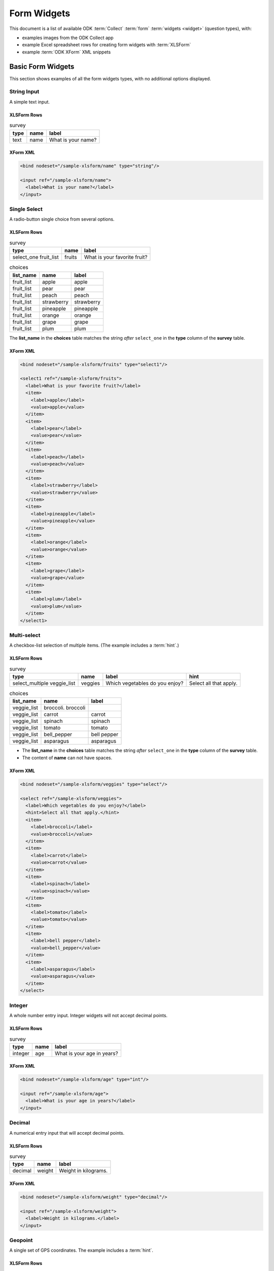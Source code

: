 ***************
Form Widgets
***************

This document is a list of available ODK :term:`Collect` :term:`form` :term:`widgets <widget>` (question types), with:

- examples images from the ODK Collect app
- example Excel spreadsheet rows for creating form widgets with :term:`XLSForm`
- example :term:`ODK XForm` XML snippets

.. _basic-form-widgets:

Basic Form Widgets
=====================

This section shows examples of all the form widgets types, with no additional options displayed.


.. _string-input:

String Input
--------------

A simple text input.

.. image:: /img/form-widgets/string-input.png
  :alt: String input form widget, displayed in ODK Collect on an Android phone. The label is "What is your name?"
  :class: device-screen-vertical

XLSForm Rows
~~~~~~~~~~~~~~~

.. csv-table:: survey
  :header: type, name, label

  text, name, What is your name?


XForm XML
~~~~~~~~~~~~

.. code-block:: xml

  <bind nodeset="/sample-xlsform/name" type="string"/>

  <input ref="/sample-xlsform/name">
    <label>What is your name?</label>
  </input>

.. _single-select:

Single Select
----------------

A radio-button single choice from several options.

.. image:: /img/form-widgets/single-select.png
  :alt: Single-select (radio button) form widget, displayed in ODK Collect on an Android phone. The question label is "What is your favorite fruit?" After the question is a list of fruits.
  :class: device-screen-vertical

XLSForm Rows
~~~~~~~~~~~~~

.. csv-table:: survey
  :header: type, name, label

  select_one fruit_list, fruits, What is your favorite fruit?

.. csv-table:: choices
  :header: list_name, name, label

  fruit_list, apple, apple
  fruit_list, pear, pear
  fruit_list, peach, peach
  fruit_list, strawberry, strawberry
  fruit_list, pineapple, pineapple
  fruit_list, orange, orange
  fruit_list, grape, grape
  fruit_list, plum, plum

The **list_name** in the **choices** table matches the string *after* ``select_one`` in the **type** column of the **survey** table.

XForm XML
~~~~~~~~~~~~

.. code-block:: xml

  <bind nodeset="/sample-xlsform/fruits" type="select1"/>

  <select1 ref="/sample-xlsform/fruits">
    <label>What is your favorite fruit?</label>
    <item>
      <label>apple</label>
      <value>apple</value>
    </item>
    <item>
      <label>pear</label>
      <value>pear</value>
    </item>
    <item>
      <label>peach</label>
      <value>peach</value>
    </item>
    <item>
      <label>strawberry</label>
      <value>strawberry</value>
    </item>
    <item>
      <label>pineapple</label>
      <value>pineapple</value>
    </item>
    <item>
      <label>orange</label>
      <value>orange</value>
    </item>
    <item>
      <label>grape</label>
      <value>grape</value>
    </item>
    <item>
      <label>plum</label>
      <value>plum</value>
    </item>
  </select1>

.. _multi-select:

Multi-select
-------------

A checkbox-list selection of multiple items. (The example includes a :term:`hint`.)

.. image:: /img/form-widgets/multi-select.png
  :alt: Multi-select (checkbox-list) form widget, displayed in ODK Collect on an Android phone. The question label is "What vegetables do you enjoy?" and the hint text "Select all the apply." After the question is a list of vegetables.
  :class: device-screen-vertical

XLSForm Rows
~~~~~~~~~~~~~~

.. csv-table:: survey
  :header: type, name, label, hint

  select_multiple veggie_list, veggies, Which vegetables do you enjoy?, Select all that apply.

.. csv-table:: choices
  :header: list_name, name, label

  veggie_list, broccoli. broccoli
  veggie_list, carrot, carrot
  veggie_list, spinach, spinach
  veggie_list, tomato, tomato
  veggie_list, bell_pepper, bell pepper
  veggie_list, asparagus, asparagus


- The **list_name** in the **choices** table matches the string *after* ``select_one`` in the **type** column of the **survey** table.
- The content of **name** can not have spaces.

XForm XML
~~~~~~~~~~~

.. code-block:: xml

  <bind nodeset="/sample-xlsform/veggies" type="select"/>

  <select ref="/sample-xlsform/veggies">
    <label>Which vegetables do you enjoy?</label>
    <hint>Select all that apply.</hint>
    <item>
      <label>broccoli</label>
      <value>broccoli</value>
    </item>
    <item>
      <label>carrot</label>
      <value>carrot</value>
    </item>
    <item>
      <label>spinach</label>
      <value>spinach</value>
    </item>
    <item>
      <label>tomato</label>
      <value>tomato</value>
    </item>
    <item>
      <label>bell pepper</label>
      <value>bell_pepper</value>
    </item>
    <item>
      <label>asparagus</label>
      <value>asparagus</value>
    </item>
  </select>

.. _integer:

Integer
---------

A whole number entry input. Integer widgets will not accept decimal points.

.. image:: /img/form-widgets/integer.png
  :alt: An integer form widget displayed in ODK Collect on an Android phone. The question is "What is your age in years?" A numerical keyboard is displayed.

XLSForm Rows
~~~~~~~~~~~~~~~~

.. csv-table:: survey
  :header: type, name, label

  integer, age, What is your age in years?

XForm XML
~~~~~~~~~~~~

.. code-block:: xml

  <bind nodeset="/sample-xlsform/age" type="int"/>

  <input ref="/sample-xlsform/age">
    <label>What is your age in years?</label>
  </input>

.. _decimal:

Decimal
----------

A numerical entry input that will accept decimal points.

.. image:: /img/form-widgets/decimal.png
  :alt: An integer form widget displayed in ODK Collect on an Android phone. The question is "Weight in kilograms." A numerical keyboard is displayed.

XLSForm Rows
~~~~~~~~~~~~~~~~

.. csv-table:: survey
  :header: type, name, label

  decimal, weight, Weight in kilograms.

XForm XML
~~~~~~~~~~~~

.. code-block:: xml

  <bind nodeset="/sample-xlsform/weight" type="decimal"/>

  <input ref="/sample-xlsform/weight">
    <label>Weight in kilograms.</label>
  </input>

.. _geopoint:

Geopoint
------------

A single set of GPS coordinates. The example includes a :term:`hint`.

.. image:: /img/form-widgets/geopoint-start.png
  :alt: A geopoint form widget displayed in ODK Collect on an Android phone. The question headline is "Current location." Below that is the hint text "You might have to turn on your GPS," followed by a button with the label "Start GeoPoint."


.. image:: /img/form-widgets/geopoint-working.png
  :alt: A modal popup over an obscured screen. The headline of the modal is "Loading Location." The text is "Please wait. This could take a few minutes." There are two options: "Cancel" and "Save Geopoint."


.. image:: /img/form-widgets/geopoint-completed.png
  :alt: A completed geopoint form widget. It looks the same as before, but now has four fields below the button: Latitude, Longitude, Altitude, and Accuracy.


XLSForm Rows
~~~~~~~~~~~~~~~~

.. csv-table:: survey
 :header: type, name, label, hint

 geopoint, current_location, Current location., You might have to turn on your GPS.

XForm XML
~~~~~~~~~~~~~~

.. code-block:: xml

  <bind nodeset="/sample-xlsform/current_location" type="geopoint"/>

  <input ref="/sample-xlsform/current_location">
    <label>Current location.</label>
    <hint>You might have to turn on your GPS.</hint>
  </input>

.. _geotrace:
  
GeoTrace
-----------

A line or polygon of GPS coordinates tracking actual device movement. The user can specify one of two location-recording modes:

- Manual Mode — The user taps the device to place a marker as desired while moving.
- Automatic Mode — The app creates a marker on a regular time interval (default: 20 seconds) as the user moves.


.. image:: /img/form-widgets/geotrace-start.png
  :alt: A geotrace form widget displayed in the ODK Collect app on an Android phone. The question text is "Where have you been?" and below that is a button with the label "Start GeoTrace."

.. image:: /img/form-widgets/geotrace1.png
  :alt: A modal popup over a map. The modal headline is "Zoom to..." Below that are two options: "Zoom to current location" (selected) and "Zoom to saved feature". In the bottom-right of the modal is a Cancel button.

.. image:: /img/form-widgets/geotrace2.png
  :alt: A map displayed in the ODK Collect App on an Android phone. Above the map is the instruction: Wait for lock, then tap add marker button start. On the right side are five icon buttons stacked vertically: Add marker, Zoom, Layers, Trash, Save.

.. image:: /img/form-widgets/geotrace3.png
  :alt: The same map as displayed in the previous image. Over the map is a modal popup. The modal headline is "Select GeoTrace Mode," followed by two radio-button (single select) options: Manual Mode (selected) and Automatic Mode. In the bottom-right are buttons for Cancel and Start.

.. image:: /img/form-widgets/geotrace4.png
  :alt: The same modal popup as in the previous image, but the Automatic Mode radio button is not selected. Below it are two drop-down select boxes. Their values are "20" and "seconds."

.. image:: /img/form-widgets/geotrace5.png
  :alt: The same map as displayed previously, but now a series of red markers form a line across the map.

.. image:: /img/form-widgets/geotrace6.png
  :alt: The same map as previously, with a new modal popup. The headline of the modal is "Save GeoTrace as" followed by two options: Save as Polygon and Save as Polyline. In the bottom-right is a Cancel button.

.. image:: /img/form-widgets/geotrace7.png
  :alt: The Geotrace form widget, as shown previously. The question text is "Where have you been?" and the button label is "View or Change GeoTrace." Below that is a list of lat/long GPS coordinates.


XLSForm Rows
~~~~~~~~~~~~~~~

.. csv-table:: survey
  :header: type, name, label

  geotrace, trace_example, Where have you been?

XForm XML
~~~~~~~~~~~

.. code-block:: xml

  <bind nodeset="/sample-xlsform/trace_example" type="geotrace"/>

  <input ref="/sample-xlsform/trace_example">
    <label>Where have you been?</label>
  </input>

.. _geoshape:

GeoShape
------------

A user-entered series of GPS coordinates, forming a polygon.

.. image:: /img/form-widgets/geoshape-start.png
  :alt: The GeoShape form widget, as displayed in the ODK Collect app on an Android phone. The question text is "Select an Area." Below that is a button labeled "Start GeoShape."

.. image:: /img/form-widgets/geoshape1.png
  :alt: A modal popup over a map. The modal headline is "Zoom to..." Below that are two options: "Zoom to current location" (selected) and "Zoom to saved feature". In the bottom-right of the modal is a Cancel button.

.. image:: /img/form-widgets/geoshape2.png
  :alt: A map displayed in the ODK Collect App on an Android phone. Above the map is the instruction: "Long press to place marks." On the right side are five icon buttons stacked vertically: Add marker, Zoom, Layers, Trash, Save.

.. image:: /img/form-widgets/geoshape3.png
  :alt: The same map as displayed previously, but now a series of red markers form a polygon across the map.

.. image:: /img/form-widgets/geoshape4.png
  :alt: The GeoShape form widget shown previously. The question text is "Select an Area." The button label is now "View or Change GeoShape." Below the button is a list of lat/long GPS coordinates.

XLSForm Rows
~~~~~~~~~~~~~~~~

.. csv-table:: survey
  :header: type, name, label

  geoshape, shape_example, Select an area.

XForm XML
~~~~~~~~~~~~~~

.. code-block:: xml

  <bind nodeset="/sample-xlsform/shape_example" type="geoshape"/>

  <input ref="/sample-xlsform/shape_example">
    <label>Select an area.</label>
  </input>

.. _date:

Date
---------

A date selector.

.. image:: /img/form-widgets/date-start.png
  :alt: The date selection form widget, as displayed in the ODK Collect app on an Android phone. The question text is "What is your birthday?" The button label is "Select date." Below that is the message "No date selected."

.. image:: /img/form-widgets/date1.png
  :alt: The same form widget screen as previously, overlaid with a modal popup calendar. The headline is a date: 2017 Tue, Aug 8. The main body shows a monthly calendar with selectable days and arrows for scrolling month-to-month. In the bottom-right are Cancel and OK buttons.

.. image:: /img/form-widgets/date-start.png
  :alt: The date selection form widget as shown previously. Below the "Select date" button is the date Aug 01, 2017.

XLSForm Rows
~~~~~~~~~~~~~~~

.. csv-table:: survey
  :header: type, name, label

  date, birthday, What is your birthday?

XForm XML
~~~~~~~~~~~~

.. code-block:: xml

  <bind nodeset="/sample-xlsform/birthday" type="date"/>

  <input ref="/sample-xlsform/birthday">
    <label>What is your birthday?</label>
  </input>

.. _time:

Time
-------

A time selector. Captures only a specific time-of-day, not a date and time. For date and time, see :ref:`datetime`.

.. image:: /img/form-widgets/time-start.png
  :alt: The Time form widget as displayed in the ODK Collect App on an Android phone. The question text is "What time do you usually wakeup?" The button label is "Select time." Below the button is the message "No time selected."

.. image:: /img/form-widgets/time1.png
  :alt: The Time widget as displayed previously, with a modal popup. The modal headline is "Select time." The body of the modal contains scrollers for Hour, Minute, and AM/PM. At the bottom of the modal are Cancel and OK buttons.

.. image:: /img/form-widgets/time2.png
  :alt: The Time form widget as displayed previously. Below the "Select time" button is "06:30".

XLSForm Rows
~~~~~~~~~~~~~~~

.. csv-table:: survey
  :header: type, name, label

  time, wakeup, What time do you usually wakeup?

XForm XML
~~~~~~~~~~~~~

.. code-block:: xml

  <bind nodeset="/sample-xlsform/wakeup" type="time"/>

  <input ref="/sample-xlsform/wakeup">
    <label>What time do you usually wakeup?</label>
  </input>

.. _datetime:

Datetime
-----------

A datetime selector. For date only, see :ref:`date`. For time only, see :ref:`time`.

.. image:: /img/form-widgets/datetime-start.png
  :alt: The Datetime form widget as displayed in the ODK Collect App on an Android phone. The question text is "When was the last time you ate?" Below the question are two buttons. The first button is labeled "Select date" and below it is the message "No date selected." The second button is labeled "Select time" and below it is the message "No time select."

.. image:: /img/form-widgets/datetime1.png
  :alt: The same form widget screen as previously, overlaid with a modal popup calendar. The headline is a date: 2017 Tue, Aug 8. The main body shows a monthly calendar with selectable days and arrows for scrolling month-to-month. In the bottom-right are Cancel and OK buttons.

.. image:: /img/form-widgets/datetime2.png
  :alt: The Datetime form widget as displayed previously. The question text is "When was the last time you ate?" Below the question are two buttons. The first button is labeled "Select date" and below it is the date "Aug 08, 2017" The second button is labeled "Select time" and below it is the message "No time select."

.. image:: /img/form-widgets/datetime3.png
  :alt: The Datetime widget as displayed previously, with a modal popup. The modal headline is "Select time." The body of the modal contains scrollers for Hour, Minute, and AM/PM. At the bottom of the modal are Cancel and OK buttons.

.. image:: /img/form-widgets/datetime2.png
  :alt: The Datetime form widget as displayed previously. The question text is "When was the last time you ate?" Below the question are two buttons. The first button is labeled "Select date" and below it is the date "Aug 08, 2017" The second button is labeled "Select time" and below it is the time "06:45"

XLSForm Rows
~~~~~~~~~~~~~

.. csv-table:: survey
  :header: type, name, label

  dateTime, previous_meal, When was the last time you ate?

XForm XML
~~~~~~~~~~~~~

.. code-block:: xml

  <bind nodeset="/sample-xlsform/previous_meal" type="dateTime"/>

  <input ref="/sample-xlsform/previous_meal">
    <label>When was the last time you ate?</label>
  </input>

.. _image:

Image
----------

An image collector. The user can choose to select an image stored on the device or take a new picture. The example includes :term:`hint` text.

.. image:: /img/form-widgets/image-start.png
  :alt: The Image widget as displayed in the ODK Collect App on an Android phone. The question text is "Please take a self portrait." Below the question is the hint text, "A 'selfie.'" There are two buttons: Take Picture and Choose Image.

.. image:: /img/form-widgets/image1.png
  :alt: The camera app on an Android phone, with a person's face in the camera image. Below the camera image is a large, blue Checkbox button.

.. image:: /img/form-widgets/image2.png
  :alt: The Image widget as displayed previously. Below the buttons is the photo of a face from the previous camera app image.

XLSForm
~~~~~~~~~~~

.. csv-table:: survey
  :header: type, name, label, hint

  image, selfie, Please take a self portrait., A "selfie."

XForm XML
~~~~~~~~~~~

.. code-block:: xml

  <bind nodeset="/sample-xlsform/selfie" type="binary"/>

  <upload mediatype="image/*" ref="/sample-xlsform/selfie">
    <label>Please take a self portrait.</label>
    <hint>A &quot;selfie.&quot;</hint>
  </upload>

.. _audio:

Audio
--------

An audio recording collector.

.. image:: /img/form-widgets/audio-start.png
  :alt: The Audio form widget as displayed in the ODK Collect App on an Android phone. The question text is "Please record your name." There are three buttons: Record Sound, Choose Sound and Play Sound. The "Play Sound" button is disabled.

.. need to complete the audio widget sequence of images

XLSForm Rows
~~~~~~~~~~~~~~~

.. csv-table:: survey
  :header: type, name, label

  audio, name_pronounce, Please record your name.

XForm XML
~~~~~~~~~~~

.. code-block:: xml

  <bind nodeset="/sample-xlsform/name_pronounce" type="binary"/>

  <upload mediatype="audio/*" ref="/sample-xlsform/name_pronounce">
    <label>Please record your name.</label>
  </upload>

.. _video:

Video
--------

A video collector. The example includes :term:`hint` text.

.. image:: /img/form-widgets/video-start.png
  :alt: The Video form widget as displayed in the ODK Collect App on an Android phone. The question text is "Please record a video of yourself blinking." The hint text is "Three times is probably sufficient." Below that are three buttons: Record Video, Choose Video, and Play Video. The Play Video button is disabled.


.. image:: /img/form-widgets/video1.png
  :alt: The Android camera app, in video mode. A person's face is in the camera viewer. Below the camera viewer is a large, blue checkmark button.

.. image:: /img/form-widgets/video2.png
  :alt: The Video form widget as displayed previously. The question text is "Please record a video of yourself blinking." The hint text is "Three times is probably sufficient." Below that are three buttons: Record Video, Choose Video, and Play Video. All three buttons are enabled.

XSLForm Rows
~~~~~~~~~~~~~~

.. csv-table:: survey
  :header: type, name, label, hint

  video, blinking, Please record a video of yourself blinking., Three times is probably sufficient.

XForm XML
~~~~~~~~~~~

.. code-block:: xml

  <bind nodeset="/sample-xlsform/blinking" type="binary"/>

  <upload mediatype="video/*" ref="/sample-xlsform/blinking">
    <label>Please record a video of yourself blinking.</label>
    <hint>Three times is probably sufficient.</hint>
  </upload>

.. _note:

Note
---------

A note to the user, accepting no input. This example includes :term:`hint` text.

.. figure:: /img/form-widgets/note.png
  :alt: The Note form widget as displayed in the ODK Collect App on an Android phone. The headline text is, "This is an example note." The hint text is, "The text displays, but there is no input."

XSLForm Rows
~~~~~~~~~~~~~~

.. csv-table::
  :header: type, name, label, hint

  note, note_1, This is an example note., "The text displays, but there is no input."

XForm XML
~~~~~~~~~~~~

.. code-block:: xml

  <bind nodeset="/sample-xlsform/note_1" readonly="true()" type="string"/>

  <input ref="/sample-xlsform/note_1">
    <label>This is an example note.</label>
    <hint>The text displays, but there is no input.</hint>
  </input>

.. _barcode:

Barcode
----------

Captures the text from a barcode using the device camera. Supported barcode formats are described [here](https://github.com/zxing/zxing/#supported-formats). Non-printing control codes are removed.

The flash can be used as a light source when scanning barcodes in a poorly-lit environment.

.. note::
  Barcode scanning is built into ODK Collect versions 1.7.0 and greater. Versions of ODK Collect prior to 1.7.0 require the [ZXing app](https://play.google.com/store/apps/details?id=com.google.zxing.client.android) to be installed.

.. image:: /img/form-widgets/barcode-start.png
  :alt: The Barcode form widget as displayed in the ODK Collect app on an Android phone. The headline text reads, "Scan any barcode." Below that is an image labeled "Get Barcode."

.. image:: /img/form-widgets/barcode1.png
  :alt: A barcode scanner on an Android device. A barcode is in the viewfinder, with a thin blue line across the barcode.

.. image:: /img/form-widgets/barcode2.png
  :alt: The Barcode form widget as displayed previously. The button label is now "Replace Barcode." Below the button is a string of numbers representing the decoded content of the scanned barcode.

XSLForm Rows
~~~~~~~~~~~~~~~~~~

.. csv-table:: survey
  :header: type, name, label

  barcode, barcode_example, Scan any barcode.

XForm XML
~~~~~~~~~~~

.. code-block:: xml

  <bind nodeset="/sample-xlsform/barcode_example" type="barcode"/>
  <input ref="/sample-xlsform/barcode_example">
    <label>Scan any barcode.</label>
  </input>

.. _acknowledge:

Acknowledge
-------------

An acknowledgement prompt with single checkbox. In :term:`Aggregate`, a completed acknowledgement is stored as the string response ``OK``.

.. image:: /img/form-widgets/acknowledge.png
  :alt: The Acknowledge form widget as displayed in the ODK Collect app on an Android phone. The headline text is, "I acknowledge this acknowledgment." Below that is a single checkbox with the label, "OK. Please continue."

XLSForm Rows
~~~~~~~~~~~~~~~

.. csv-table:: survey
  :header: type, name, label

  acknowledge, ack_sample, I acknowledge this acknowledgement.

XForm XML
~~~~~~~~~~~~~

.. code:: xml

  <bind nodeset="/sample-xlsform/ack_sample" type="string"/>

  <trigger ref="/sample-xlsform/ack_sample">
    <label>I acknowledge this acknowledgement.</label>
  </trigger>

.. _appearance:

Widget Formatting with Appearance
==================================

In your :term:`xlsform` sheet, you can optionally specify an :th:`appearance` column. This will affect widget display and functionality in :term:`Collect`.

.. _text-widgets:

Text Widgets
-------------

.. _text-default:

Default Appearance
~~~~~~~~~~~~~~~~~~~~~

.. image:: /img/form-widgets/text-no-appearance.png 
  :alt: The default String widget, as displayed in the ODK Collect app on an Android phone. The question text is "String Widget." Below that is a simple text input. Above the question text is the form group name, "Text widgets."


XLSForm Rows
""""""""""""""

.. csv-table:: survey
  :header: type, name, label

  text,string_widget,String widget

XForm XML
""""""""""""

.. code:: xml

  <bind nodeset="/all-widgets/text_widgets/string_widget" type="string"/>
  
  <input ref="/all-widgets/text_widgets/string_widget">
     <label>String widget</label>
  </input>
  
  
  
.. _string-number:

String Number
~~~~~~~~~~~~~~~

A numerical input that treats the input as a string, rather than a number.

.. image:: /img/form-widgets/string-number.png 
  :alt: The text widget, with numerical entry, as displayed in the ODK Collect app on an Android phone. The question text is "String number widget." The hint text is, "text type with numbers appearance." Below that is a simple input. Above the question text is the form group name "Text Widget." The Android onscreen keyboard displays a number pad.

XLSForm Rows
"""""""""""""

.. csv-table:: survey
  :header: type, name, label, appearance, hint

  text,string_number_widget,String number widget,numbers,text type with numbers appearance  

XForm XML
"""""""""

.. code:: xml
  
  <bind nodeset="/all-widgets/text_widgets/string_number_widget" type="string"/>
  
  <input appearance="numbers" ref="/all-widgets/text_widgets/string_number_widget">
    <label>String number widget</label>
    <hint>text type with numbers appearance</hint>
  </input>

  
.. _url-widget:

URL Widget
~~~~~~~~~~~~

Provides a link which the user can open from the survey. Takes no input.

The URL to open is specified with :th:`default`.

.. image:: /img/form-widgets/url-widget.png 
  :alt: The URL form widget, as displayed in the ODK Collect app on an Android phone. The question text is "URL Widget." The hint text is "text type with url appearance and default value of http://opendatakit.org/" Below that is a button labeled, "Open URL." Below the button is the URL, "http://opendatakit.org/" Above the question text is the form group name "Text widgets."

XLSForm Rows
"""""""""""""""

.. csv-table:: survey
  :header: type, name, label, appearance, hint, default

  text,url_widget,URL widget,url,text type with url appearance and default value of http://opendatakit.org/,http://opendatakit.org/

  
XForm XML
""""""""""

.. code:: xml

  <instance>
    <all_widgets>
      <text_widgets>
        <!-- URL is defined here. -->
        <url_widget>http://opendatakit.org/</url_widget>
      </text_widgets>
    </all_widgets>
  </instance>

  <bind nodeset="/all-widgets/text_widgets/url_widget" type="string"/>

  <input appearance="url" ref="/all-widgets/text_widgets/url_widget">
    <label>URL widget</label>
    <hint>text type with url appearance and default value of http://opendatakit.org/</hint>
  </input>

  
.. _external-app-widget:

External App String Widget
~~~~~~~~~~~~~~~~~~~~~~~~~~~~~

Launches an external app and receives a string input back from the external app. If the specified external app is not available, a manual input is prompted.

The external app widget is displayed when the :th:`appearance` attribute begins with :tc:`ex:`. The rest of the :th:`appearance` string specifies the application to launch.

.. image:: /img/form-widgets/external-app-widget-start.png 
  :alt: The External App form widget, as displayed in the ODK Collect App on an Android phone. The question text is "Ex string widget." The hinst text is, "text type with ex:change.uw.android.BREATHCOUNT appearance (can use other external apps)." Below that is a button labelled "Launch." Above the question text is the form group name "Text widgets."

.. image:: /img/form-widgets/external-app-widget-fallback.png 
  :alt: The External App widget as displayed earlier. The Launch button has now been disabled. Below it is a simple input. A help message displays the text, "The requested application is missing. Please manually enter the reading."

XLSForm Rows
"""""""""""""

.. csv-table:: survey
  :header: type, name, label, appearance, hint

  text,ex_string_widget,Ex string widget,ex:change.uw.android.BREATHCOUNT,text type with ex:change.uw.android.BREATHCOUNT appearance (can use other external apps)

XForm XML
"""""""""""

.. code:: xml

  <bind nodeset="/all-widgets/text_widgets/ex_string_widget" type="string"/>
  
  <input appearance="ex:change.uw.android.BREATHCOUNT" ref="/all-widgets/text_widgets/ex_string_widget">
    <label>Ex string widget</label>
      <hint>text type with ex:change.uw.android.BREATHCOUNT appearance (can use other external apps)</hint>
  </input>
  
  
.. _external-printer-widget:

External Printer Widget
~~~~~~~~~~~~~~~~~~~~~~~~~

Connects to an external printer. See `printing widget <https://opendatakit.org/help/form-design/examples/#printing_widgets>`_ for complete details.

.. pull printing widget detail into its own doc in this repo

.. image:: /img/form-widgets/printer-widget.png 
  :alt: The external printer widget, as displayed in the ODK Collect app on an Android phone. The question text is "Ex printer widget." The hint text is "text type with printer:org.opendatakit.sensors.ZebraPrinter." Below that is a button labeled, "Initiate Printing." Above the question text is the form group name "Text widgets."

XLSForm Rows
"""""""""""""

.. csv-table:: survey
  :header: type, name, label, appearance, hint

   text,ex_printer_widget,Ex printer widget,printer:org.opendatakit.sensors.ZebraPrinter,text type with printer:org.opendatakit.sensors.ZebraPrinter

XForm XML
""""""""""

.. code:: xml

  <bind nodeset="/all-widgets/text_widgets/ex_printer_widget" type="string"/>

  <input appearance="printer:org.opendatakit.sensors.ZebraPrinter" ref="/all-widgets/text_widgets/ex_printer_widget">
    <label>Ex printer widget</label>
    <hint>text type with printer:org.opendatakit.sensors.ZebraPrinter</hint>
  </input>

.. _number-widget:

Number Widgets
---------------

.. _default-integer-widget:

Default Integer Widget
~~~~~~~~~~~~~~~~~~~~~~~

.. image:: /img/form-widgets/default-integer-widget.png 
  :alt: The default Integer form widget, as displayed in the ODK Collect app on an Android phone. The question text is, "Integer Widget." The hint text is "integer type with no appearance." Below that is a simple input. The numerical keypad is active. Above the question text is the form group name "Numerical widgets."
  
XLSForm Rows
""""""""""""""

.. csv-table:: survey
  :header: type, name, label, hint
  
  integer,integer_widget,Integer widget,integer type with no appearance
  
XForm XML
"""""""""""
.. code:: xml

  <bind nodeset="/all-widgets/number_widgets/integer_widget" type="int"/>

  <input ref="/all-widgets/number_widgets/integer_widget">
    <label>Integer widget</label>
    <hint>integer type with no appearance</hint>
  </input>
  
.. _external-integer-widget:

External Integer Widget
~~~~~~~~~~~~~~~~~~~~~~~~~

Launches an external app and receives an integer input back from the external app. If the specified external app is not available, a manual input is prompted.

.. image:: /img/form-widgets/external-integer-widget-start.png 
  :alt: The External Integer form widget, as displayed in the ODK Collect app on an Android phone. The question text is, "Ex integer widget." The hint text is, "integer type with ex:change.uw.android.BREATHCOUNT appearance (can use other external apps)." Below that is a button labeled "Launch." Above the question text is the form name "Numerical widgets."
  
.. image:: /img/form-widgets/external-widget-fallback.png 
  :alt: The External Integer widget as displayed previously. The Launch button is now disabled and below it is a simple input. A help text reads, "The requested application is missing. Please manually enter the reading."
  
XLSForm Rows
"""""""""""""

.. csv-table:: survey
  :header: type, name, label, appearance, hint
  
  integer,ex_integer_widget,Ex integer widget,ex:change.uw.android.BREATHCOUNT,integer type with ex:change.uw.android.BREATHCOUNT appearance (can use other external apps)
  
XForm XML
""""""""""

.. code:: xml
  
  <bind nodeset="/all-widgets/number_widgets/ex_integer_widget" type="int"/>
  
  <input appearance="ex:change.uw.android.BREATHCOUNT" ref="/all-widgets/number_widgets/ex_integer_widget">
    <label>Ex integer widget</label>
    <hint>integer type with ex:change.uw.android.BREATHCOUNT appearance (can use other external apps)</hint>
  </input>

  
.. _default-decimal-widget:

Default Decimal Widget
~~~~~~~~~~~~~~~~~~~~~~~~~

.. image:: /img/form-widgets/default-decimal-widget.png 
  :alt: The default Decimal form widget, as displayed in the ODK Collect app on an Android phone. The question text is, "Decimal widget." The hint text is "decimal type with no appearance." Below that is a simple input. The number pad is active. Above the question text is the form group name "Numerical widgets."
  
XLSForm Rows
"""""""""""""

.. csv-table:: survey
  :header: type, name, label, hint
  
  decimal,decimal_widget,Decimal widget,decimal type with no appearance
  
XForm XML
""""""""""

.. code:: xml

  <bind nodeset="/all-widgets/number_widgets/decimal_widget" type="decimal"/>
  
  <input ref="/all-widgets/number_widgets/decimal_widget">
    <label>Decimal widget</label>
    <hint>decimal type with no appearance</hint>
  </input>
  
.. _external-decimal-widget:

External Decimal Widget
~~~~~~~~~~~~~~~~~~~~~~~~~

Launches an external app and receives a decimal number input back from the external app. If the specified external app is not available, a manual input is prompted.

.. image:: /img/form-widgets/external-decimal-start.png 
  :alt: The External Decimal form widget, as displayed in the ODK Collect app on an Android phone. The question text is, "Ex decimal widget." The hint text is, "decimal type with ex:change.uw.android.BREATHCOUNT appearance (can use other external apps)." Below that is a button labeled "Launch." Above the question text is the form group name "Numerical widgets."
  
.. image:: /img/form-widgets/external-decimal-fallback.png 
  :alt: The External Decimal widget displayed previously. The Launch button is now disabled and below it is a simple input. A help text reads, "The requested application is missing. Please manually enter the reading."
  
XLSForm Rows
"""""""""""""

.. csv-table:: survey
  :header: type, name, label, appearance, hint
  
  decimal,ex_decimal_widget,Ex decimal widget,ex:change.uw.android.BREATHCOUNT,decimal type with ex:change.uw.android.BREATHCOUNT appearance (can use other external apps)
  
XForm XML
""""""""""

.. code:: xml

  <bind nodeset="/all-widgets/number_widgets/ex_decimal_widget" type="decimal"/>

  <input appearance="ex:change.uw.android.BREATHCOUNT" ref="/all-widgets/number_widgets/ex_decimal_widget">
    <label>Ex decimal widget</label>
    <hint>decimal type with ex:change.uw.android.BREATHCOUNT appearance (can use other external apps)</hint>
  </input>

.. _bearing-widget:

Bearing Widget
~~~~~~~~~~~~~~~~

Captures a compass reading.

.. image:: /img/form-widgets/bearing-widget-start.png 
  :alt: The Bearing form widget, as displayed in the ODK Collect app on an Android phone. The question text is, "Bearing widget." The hint text is, "decimal type with bearing appearance. Below that is a button labeled "Record Bearing." Above the question text is the form group name "Numericl widgets."

.. image:: /img/form-widgets/bearing-in-progress.png 
  :alt: The Bearing widget, overlaid with a model popup. The modal headline is "Loading Bearing." In the body of the modal are two fields: "Direction: W" and "Bearing: 273.001". At the bottom of the modal are Cancel and Record Bearing buttons.
  
.. image:: /img/form-widgets/bearing-finished.png 
  :alt: The Bearing widget, as displayed previously. The button's label is not "Replace bearing." Below the button is the decimal number 271.538 (the recorded bearing). 
 
XLSForm Rows
"""""""""""""

.. csv-table:: survey
  :header: type, name, label, appearance, hint
  
  decimal,bearing_widget,Bearing widget,bearing,decimal type with bearing appearance
  
XForm XML
"""""""""""

.. code:: xml

  <bind nodeset="/all-widgets/number_widgets/bearing_widget" type="decimal"/>
  
  <input appearance="bearing" ref="/all-widgets/number_widgets/bearing_widget">
    <label>Bearing widget</label>
    <hint>decimal type with bearing appearance</hint>
  </input>

  
.. _image-widgets:

Image Widgets
---------------

.. _default-image-widget:

Default Image Widget
~~~~~~~~~~~~~~~~~~~~~~

.. image:: /img/form-widgets/default-image-widget.png 
  :alt: The default Image form widget, as displayed in the ODK Collect app on an Android phone. The question text is, "Image Widget." The hint text is, "image type with no appearance." Below that are two buttons: "Take Picture" and "Choose Image." Above the question text is the form group name "Image widgets."
  
XLSForm Rows
""""""""""""""
.. csv-table:: survey
  :header: type, name, label, hint
  
  image,image_widget,Image widget,image type with no appearance
  
XForm XML
""""""""""

.. code:: xml

  <bind nodeset="/all-widgets/image_widgets/image_widget" type="binary"/>

  <upload mediatype="image/*" ref="/all-widgets/image_widgets/image_widget">
    <label>Image widget</label>
    <hint>image type with no appearance</hint>
  </upload>

.. _selfie-widget:

Selfie Widget
~~~~~~~~~~~~~~~

Takes a picture using the front-facing ("selfie") camera. The "Choose picture" button is not displayed.

.. image:: /img/form-widgets/selfie-start.png 
  :alt: The Selfie form widget, as displayed in the ODK Collect app on an Android phone. The question text is, "Selfie widget." The hint text is, "image type with selfie appearance." There is a single button, labeled "Take Picture." Above the question text is the form group name "Image widgets."
  
.. image:: /img/form-widgets/selfie-in-progress.png 
  :alt: A camera view on an Android phone. A person is taking a self-portrait.
  
.. image:: /img/form-widgets/selfie-complete.png 
  :alt: The Selfie form widget as displayed previously. Below the button is the self-portrait from the previous image.
  
XLSForm Rows
""""""""""""""

.. csv-table:: survey
  :header: type, name, label, appearance, hint
  
  image,selfie_image_widget,Selfie widget,selfie,image type with selfie appearance
  
XForm XML
""""""""""

.. code:: xml

  <bind nodeset="/all-widgets/image_widgets/selfie_image_widget" type="binary"/>
  
  <upload appearance="selfie" mediatype="image/*" ref="/all-widgets/image_widgets/selfie_image_widget">
    <label>Selfie widget</label>
    <hint>image type with selfie appearance</hint>
  </upload>

.. _draw-widget:

Draw Widget
~~~~~~~~~~~~~

Provides the user a drawing pad and collects the drawn image.

.. image:: /img/form-widgets/draw-widget.png 
  :alt: The Draw form widget, as displayed in the ODK Collect app on an Android phone. The question text is, "Draw widget." The hint text is "image type with draw appearance." Below that is a button labeled "Sketch Image." Above the question text is the form group name "Image widgets."
  
.. image:: /img/form-widgets/draw-in-progress.png 
  :alt: A white "drawing pad" on an Android phone, horizontally oriented (landscape mode). A simple smiley face has been drawn. In the lower right corner of the drawing pad is a plus sign (+) in a circle.
  
.. image:: /img/form-widgets/draw-options.png 
  :alt: The drawing pad as displayed in the previous image. A menu has expanded from the lower right corner with the options: Reset, Save and Close, and Set Color.
  
.. image:: /img/form-widgets/draw-completed.png 
  :alt: The Draw widget as displayed previously. Below the "Sketch Image" button is the smiley face from the drawing pad image shown previously.

XLSForm Rows
"""""""""""""

.. csv-table:: survey

  :header: type, name, label, appearance, hint
  
  image,draw_image_widget,Draw widget ,draw,image type with draw appearance  
  
XForm XML
"""""""""""

.. code:: xml

   <bind nodeset="/all-widgets/image_widgets/draw_image_widget" type="binary"/>

   <upload appearance="draw" mediatype="image/*" ref="/all-widgets/image_widgets/draw_image_widget">
     <label>Draw widget</label>
     <hint>image type with draw appearance</hint>
   </upload>
   
.. _annotate-widget:

Annotate Widget
~~~~~~~~~~~~~~~~~~

Allows user to take or select an image and then draw on it.

.. image:: /img/form-widgets/annotate-start.png 
  :alt: The Annotate form widget, as displayed in the ODK Collect app on an Android phone. The question text is, "Annotate widget." The hint text is, "image type with annotate appearance." There are three buttons: "Take Picture," "Choose Image," and "Markup Image." The Markup Image button is disabled. Above the question text is the form group name "Image widgets."
  
.. image:: /img/form-widgets/annotate-1.png 
  :alt: The camera view on an Android phone. In the viewer is a picture of a small saucer. Below the viewer is a blue checkmark button.
  
.. image:: /img/form-widgets/annotate-2.png 
  :alt: The Annotate form widget displayed previously. The Markup Image button is now enabled. Below the buttons is the picture of a saucer shown previously.
  
.. image:: /img/form-widgets/annotate-3.png 
  :alt: The image of a saucer on a drawing pad, with a poorly-drawn cup of tea drawn over it. In the lower right corner is a plus sign (+) in a circle.
  
.. image:: /img/form-widgets/annotate-4.png 
  :alt: The same picture shown in the previous image. The menu in the bottom right corner has expanded to show the options: Reset, Save and Close, and Set Color.
  
.. image:: /img/form-widgets/annotate-5.png 
  :alt: The Annotate form widget shown previously. The drawn-on picture is below the buttons.
  
XLSForm Rows
"""""""""""""

.. csv-table:: survey
  :header: type, name, label, appearance, hint
  
  image,annotate_image_widget,Annotate widget,annotate,image type with annotate appearance

XForm XML
""""""""""

.. code:: xml

  <bind nodeset="/all-widgets/image_widgets/annotate_image_widget" type="binary"/>
  
  <upload appearance="annotate" mediatype="image/*" ref="/all-widgets/image_widgets/annotate_image_widget">
    <label>Annotate widget</label>
    <hint>image type with annotate appearance</hint>
  </upload>
  
.. _signature-widget:

Signature Widget
"""""""""""""""""

Collects a signature from the user.

.. image:: /img/form-widgets/signature-start.png 
  :alt: The Signature form widget, as displayed in the ODK Collect app on an Android phone. The question text is, "Signature widget." The hint text is "image type with signature appearance." Below that is a button labelled "Gather Signature." Above the question text is the form group name "Image widgets."
  
.. image:: /img/form-widgets/signature-in-progress.png 
  :alt: A drawing pad with a signature line, displayed in an Android phone. A signature is drawn across it. In the lower right corner is circular button marked with a plus sign (+).

.. image:: /img/form-widgets/signature-completed.png 
  :alt: The signature widget displayed previously. Below the button is the signature drawn in the previous image.
  
XLSForm Rows
"""""""""""""

.. csv-table:: table
  :header: type, name, label, appearance, hint
  
  image,signature_widget,Signature widget,signature,image type with signature appearance
  
  
XForm XML
""""""""""""

.. code:: xml

  <bind nodeset="/all-widgets/image_widgets/signature_widget" type="binary"/>
  
  <upload appearance="signature" mediatype="image/*" ref="/all-widgets/image_widgets/signature_widget">
    <label>Signature widget</label>
    <hint>image type with signature appearance</hint>
  </upload>   

.. _media-widgets:

Media Widgets
---------------
  
The media widgets do not accept any appearance attributes. They are documented in :ref:`basic-form-widgets` above:

- :ref:`barcode`
- :ref:`audio`
- :ref:`video`

.. _date-and-time-widgets:

Date and Time Widgets
----------------------

.. _default-date-widget:

Default Date Widget
~~~~~~~~~~~~~~~~~~~~~

.. image:: /img/form-widgets/default-date-widget.png 
  :alt: The default Date form widget, as displayed in the ODK Collect app on an Android phone. The question text is, "Date widget." The hint text is "date type with no appearance." Below that is a button labeled "Select date." Below that is the text, "No date selected." Above the question text is the form group name "Date and time widgets."
  
.. image:: /img/form-widgets/date-calendar-view.png 
  :alt: The date widget shown in the previous image, with a modal popup showing a monthly calendar. A date is selected. At the bottom of the modal are Cancel and OK buttons.
  
.. image:: /img/form-widgets/date-completed.png 
  :alt: The date widget shown previously. Below the button is a date: Aug 11, 2017.
  
XLSForm Rows
"""""""""""""

.. csv-table:: survey
  :header: type, name, label, hint
  
  date,date_widget,Date widget,date type with no appearance

XForm XML
"""""""""""

.. code:: xml

  <bind nodeset="/all-widgets/date_time_widgets/date_widget" type="date"/>
  
  <input ref="/all-widgets/date_time_widgets/date_widget">
    <label>Date widget</label>
    <hint>date type with no appearance</hint>
  </input>
  
.. _date-no-calendar:

Date, No Calendar
~~~~~~~~~~~~~~~~~~~

The :tc:`no-calendar` appearance displays a "spinner" type date selection. This is especially appropriate for selecting dates more than in the past.

.. image:: /img/form-widgets/date-no-calendar-start.png 
  :alt: The no-calendar Date form widget, as displayed in the ODK Collect app on an Android phone. The question text is, "Date Widget." The hint text is "date type with no-calendar appearance." Below that is a button labeled "Select date." Below the button is the text, "No date selected." Above the question text is the form group name "Date and time widgets."
  
.. image:: /img/form-widgets/date-no-calendar-in-progress.png 
  :alt: The date widget shown previously, with a pop modal. The headline of the modal is "Select date." There are individual "spinner" style selectors for month, day, and year. At the bottom of the modal are OK and Cancel buttons.
  
XSLForm Rows
""""""""""""""

.. csv-table:: survey
  :header: type, name, label, appearance, hint
  
  date,date_widget_nocalendar,Date Widget,no-calendar,date type with no-calendar appearance
  
XForm XML
""""""""""

.. code:: xml
  
  <bind nodeset="/all-widgets/date_time_widgets/date_widget_nocalendar" type="date"/>
  
  <input appearance="no-calendar" ref="/all-widgets/date_time_widgets/date_widget_nocalendar">
     <label>Date Widget</label>
     <hint>date type with no-calendar appearanec</hint>
  </input>
  
.. _date-type-month-year:

Month and Year Widget
~~~~~~~~~~~~~~~~~~~~~~

Collects only a month and year.

.. image:: /img/form-widgets/month-year-spinner.png 
  :alt: The date widget, with a modal popup labeled "Select date." There are individual "Spinner" type selectors for month and year, but not for date. At the bottom are Cancel and OK buttons.
  
XLSForm Rows
"""""""""""""

.. csv-table:: survey
  :header: type, name, label, appearance, hint
  
  date,date_widget_month_year,Date widget,month-year,date type with month-year appearance
  
XForm XML
""""""""""

.. code:: xml

  <bind nodeset="/all-widgets/date_time_widgets/date_widget_month_year" type="date"/>
  
  <input appearance="month-year" ref="/all-widgets/date_time_widgets/date_widget_month_year">
    <label>Date widget</label>
    <hint>date type with month-year appearance</hint>
  </input>
  
.. _year-widget:
  
Year Widget
~~~~~~~~~~~~

Collects only a year.

.. image:: /img/form-widgets/year-spinner.png 
  :alt: The Year form widget, with a model popup labeled "Select date." There is a single "spinner" type selector for year. At the bottom are Cancel ans OK buttons.
  
XLSForm Rows
"""""""""""""

.. csv-table:: survey
  :header: type, name, label, appearance, hint
  
  date,date_widget_year,Date widget,year,date type with year appearance
  
XForm XML
""""""""""

.. code:: xml

  <bind nodeset="/all-widgets/date_time_widgets/date_widget_year" type="date"/>

  <input appearance="year" ref="/all-widgets/date_time_widgets/date_widget_year">
    <label>Date widget</label>
    <hint>date type with year appearance</hint>
  </input>
  
.. _time-widgets:

Time Widgets
~~~~~~~~~~~~~~~~~~~~~~~~~~~~~~~~~~~~~~~~~~~~

The :tc:`time` widget does not accept an appearance attribute.

See :ref:`basic-form-widgets` for details on:

- :ref:`time`
- :ref:`datetime`

The :ref:`datetime` widget accepts a :tc:`no-calendar` appearance. This changes the date selector to the "spinner" style shown in :ref:`date-no-calendar`.

.. _gps-widgets:

GPS Widgets
------------

.. _default-geopoint:

Default Geopoint
~~~~~~~~~~~~~~~~~~

The default :ref:`geopoint` widget collects the current GPS position (if available) from the device.

.. image:: /img/form-widgets/default-geopoint.png 
  :alt: The default Geopoint form widget, as displayed in the ODK Collect app on an Android phone. The question text is, "Geopoint widget." The hint text is "geopoint type with no appearance." Below that is a button labeled "Start Geopoint." Below the button are completed fields for Latitude, Longitude, Altitude, and Accuracy.
  
XLSForm Rows
"""""""""""""

.. csv-table:: survey
  :header: type, name, label, hint
  
  geopoint,geopoint_widget,Geopoint widget,geopoint type with no appearance

XForm XML
"""""""""""
    
.. code:: xml

  <bind nodeset="/all-widgets/geopoint_widgets/geopoint_widget_placementmap" type="geopoint"/>
  
  <input ref="/all-widgets/geopoint_widgets/geopoint_widget">
    <label>Geopoint widget</label>
    <hint>geopoint type with no appearance</hint>
  </input>
  
.. _placement-map-widget:

Geopoint Placement Map Widget
~~~~~~~~~~~~~~~~~~~~~~~~~~~~~~~

A geopoint with the appearance attribute :tc:`placement-map` allows the user to select a geopoint from a map.

.. image:: /img/form-widgets/geopoint-placement-map.png 
  :alt: A map app opens on an Android phone. Above the map is the message: "Long press to place mark or tap add marker button." Along the right side of the map are buttons: Add Marker, Zoom to point, Layers, Trash, Save.
 
XLSForm Rows
"""""""""""""

.. csv-table:: survey
  :header: type, name, label, appearance, hint
  
  geopoint,geopoint_widget_placementmap,Geopoint widget,placement-map,geopoint type with placement-map appearance
  
XForm XML
"""""""""""
  
.. code:: xml

  <bind nodeset="/all-widgets/geopoint_widgets/geopoint_widget_placementmap" type="geopoint"/>
      
  <input appearance="placement-map" ref="/all-widgets/geopoint_widgets/geopoint_widget_placementmap">
    <label>Geopoint widget</label>
    <hint>geopoint type with placement-map appearance</hint>
  </input>
  
.. _geopoint-maps:

Geopoint with Map
~~~~~~~~~~~~~~~~~~~~~~ 

The default :ref:`geopoint` widget does not display map to the user. With the added :tc:`maps` appearance attribute, a map of the recorded location is shown to the user. The user cannot select a different location on the map. (See :ref:`placement-map-widget` for a geopoint with a user-selected location.)

XLSForm Rows
""""""""""""""

.. csv-table:: survey
  :header: type, name, label, appearance, hint
  
  geopoint,geopoint_widget_maps,Geopoint widget,maps,geopoint type with maps appearance
  
XForm XML
""""""""""

.. code:: xml

  <bind nodeset="/all-widgets/geopoint_widgets/geopoint_widget_maps" type="geopoint"/
  
  <input appearance="maps" ref="/all-widgets/geopoint_widgets/geopoint_widget_maps">
    <label>Geopoint widget</label>
    <hint>geopoint type with maps appearance</hint>
  </input>

.. _default-geoshape-geotrace:

Geoshape and Geotrace
~~~~~~~~~~~~~~~~~~~~~~

The :ref:`geopoint` and :ref:`geotrace` widgets do not accept any appearance attributes.

.. _single-select-widgets:

Single Select Widgets
----------------------

.. _default-select-one:

Default Single Select
~~~~~~~~~~~~~~~~~~~~~~

.. image:: /img/form-widgets/default-single-select.png 
  :alt: The default Single Select form widget, as displayed in the ODK Collect app on an Android phone. The question text is, "Select one widget." The hint text is "select_one type with no appearance, 4 text choices." Below that is a set of radio button selectors labeled A, B, C, and D. Above the question text is form group name "Select one widgets."
  
XLSForm Rows
""""""""""""""

.. csv-table:: survey
  :header: type, name, label, hint
  
  select_one opt_abcd,select_one_widget,Select one widget,"select_one type with no appearance, 4 text choices"
  
.. csv-table:: choices
  :header: list_name, name, label
  
  opt_abcd,a,A
  opt_abcd,b,B
  opt_abcd,c,C
  opt_abcd,d,D

XForm XML
""""""""""

.. code:: xml

  <bind nodeset="/all-widgets/select_one_widgets/select_one_widget" type="select1"/>

  <select1 ref="/all-widgets/select_one_widgets/select_one_widget">
    <label>Select one widget</label>
    <hint>select_one type with no appearance, 4 text choices</hint>
    <item>
      <label>A</label>
      <value>a</value>
    </item>
    <item>
      <label>B</label>
      <value>b</value>
    </item>
    <item>
      <label>C</label>
      <value>c</value>
    </item>
    <item>
      <label>D</label>
      <value>d</value>
    </item>
  </select1>
  
.. _spinner-widget:

Spinner Widget
~~~~~~~~~~~~~~~

Adding the :tc:`minimal` appearance attribute places the choices into a drop-down style menu.

.. image:: /img/form-widgets/select-one-minimal-start.png 
  :alt: The Single Select form widget, with minimal appearance, as displayed in the ODK Collect app on an Android phone. The question text is "Spinner widget." The hint text is "select_one type with minimal appearance, 4 text choices." Below that is a drop-down style select menu with the prompt "Select One Answer." Above the question text is the form group name "Select one widgets."
  
.. image:: /img/form-widgets/select-one-minimal-expanded.png 
  :alt: The Single Select form widget, wih minimal appearance, as displayed in the previously image. The select menu has expanded to show choices: A, B, C, D, and Remove Response.
  
XLSForm Rows
""""""""""""""

.. csv-table:: survey
  :header: type, name, label, appearance, hint

  select_one opt_abcd,spinner_widget,Spinner widget,minimal,"select_one type with minimal appearance, 4 text choices"
  
.. csv-table:: choices
  :header: list_name, name, label
  
  opt_abcd,a,A
  opt_abcd,b,B
  opt_abcd,c,C
  opt_abcd,d,D
  
XForm XML
"""""""""""

.. code:: xml

  <bind nodeset="/all-widgets/select_one_widgets/spinner_widget" type="select1"/>
  
  <select1 appearance="minimal" ref="/all-widgets/select_one_widgets/spinner_widget">
    <label>Spinner widget</label>
    <hint>select_one type with minimal appearance, 4 text choices</hint>
    <item>
      <label>A</label>
      <value>a</value>
    </item>
    <item>
      <label>B</label>
      <value>b</value>
    </item>
    <item>
      <label>C</label>
      <value>c</value>
    </item>
    <item>
      <label>D</label>
      <value>d</value>
    </item>
  </select1>

  
.. _autoadvance-widget:
  
Autoadvance Widget
~~~~~~~~~~~~~~~~~~~~~

Advances immediately to the next question once a selection is made.

.. raw:: html

  <video controls muted style="max-width:100%">
    <source src="/form-widgets/auto-advance.mp4">
  </video>


XLSForm Rows
"""""""""""""

.. csv-table:: survey
  :header: type, name, label, appearance, hint
  
  select_one opt_abcd,select_one_autoadvance_widget,Select one autoadvance widget,quick,"select_one type with quick appearance, 4 text choices"
  
.. csv-table:: choices
  :header: list_name, name, label
  
  opt_abcd,a,A
  opt_abcd,b,B
  opt_abcd,c,C
  opt_abcd,d,D

XForm XML
"""""""""""

.. code:: xml

  <bind nodeset="/all-widgets/select_one_widgets/select_one_autoadvance_widget" type="select1"/>

  <select1 appearance="quick" ref="/all-widgets/select_one_widgets/select_one_autoadvance_widget">
    <label>Select one autoadvance widget</label>
    <hint>select_one type with quick appearance, 4 text choices</hint>
    <item>
      <label>A</label>
      <value>a</value>
    </item>
    <item>
      <label>B</label>
      <value>b</value>
    </item>
    <item>
      <label>C</label>
      <value>c</value>
    </item>
    <item>
      <label>D</label>
      <value>d</value>
    </item>
  </select1>
  
.. _select-search-widget:

Select with Search Widget
~~~~~~~~~~~~~~~~~~~~~~~~~~~

A set of radio buttons with a search and filter function.

.. image:: /img/form-widgets/select-search-start.png 
  :alt: The Select One form widget with search, as displayed in the ODK Collect app on an Android phone. The question text is, "Select one search widget." The hint text is, "select one type with search appearance, 4 text choices." Below that is a text input above four radio buttons labeled A, B, C, and D. Above the question text is the form group name, "Select one widgets." The phone's keyboard is active.
 
.. image:: /img/form-widgets/select-one-search-searching.png 
  :alt: The Select One form widget as displayed previously. The text input contains a lowercase 'b'. There is a single radio button: B. The other three radio buttons are no longer displayed.
  
XLSForm Rows
"""""""""""""

.. csv-table:: survey
  :header: type, name, label, appearance, hint 
  
  select_one opt_abcd,select_one_search_widget,Select one search widget,search,"select_one type with search appearance, 4 text choices"

.. csv-table:: choices
  :header: list_name, name, label
  
  opt_abcd,a,A
  opt_abcd,b,B
  opt_abcd,c,C
  opt_abcd,d,D

XForm XML
""""""""""

.. code:: xml

  <bind nodeset="/all-widgets/select_one_widgets/select_one_search_widget" type="select1"/>
  
  <select1 appearance="search" ref="/all-widgets/select_one_widgets/select_one_search_widget">
    <label>Select one search widget</label>
    <hint>select_one type with search appearance, 4 text choices</hint>
    <item>
      <label>A</label>
      <value>a</value>
    </item>
    <item>
      <label>B</label>
      <value>b</value>
    </item>
    <item>
      <label>C</label>
      <value>c</value>
    </item>
    <item>
      <label>D</label>
      <value>d</value>
    </item>
  </select1>

.. _select-autocomplete:

Select with Autocomplete Widget
~~~~~~~~~~~~~~~~~~~~~~~~~~~~~~~~~~

A set of radio buttons with a search and filter function. The search input has an autocomplete feature.

.. image:: /img/form-widgets/select-autocomplete.png 
  :alt: The Select One form widget with autocomplete, as displayed in the ODK Collect app on an Android phone. The question text is "Select one search widget." The hint text is, "select one type with autocomplete appearance, 4 text choices." Below that is a text input followed by four radio buttons labeled A, B, C, and D. Above the question text is the form group name "Select one widgets." The device keyboard is active.
  
.. image:: /img/form-widgets/select-autocomplete-filtered.png 
  :alt: The Select One form widget as displayed previously. The text input contains a lowercase 'b'. There is a single radio button: B. The other three radio buttons are no longer displayed.
  
XLSForm Rows
"""""""""""""

.. csv-table:: survey
  :header: type, name, label, appearance, hint
  
  select_one opt_abcd,select_one_autocomplete_widget,Select one search widget,autocomplete,"select_one type with autocomplete appearance, 4 text choices"
  
.. csv-table:: choices
  :header: list_name, name, label
  
  opt_abcd,a,A
  opt_abcd,b,B
  opt_abcd,c,C
  opt_abcd,d,D

  
XForm XML
"""""""""

.. code:: xml

  <bind nodeset="/all-widgets/select_one_widgets/select_one_autocomplete_widget" type="select1"/>
  
  <select1 appearance="autocomplete" ref="/all-widgets/select_one_widgets/select_one_autocomplete_widget">
    <label>Select one search widget</label>
    <hint>select_one type with autocomplete appearance, 4 text choices</hint>
    <item>
      <label>A</label>
      <value>a</value>
    </item>
    <item>
      <label>B</label>
      <value>b</value>
    </item>
    <item>
      <label>C</label>
      <value>c</value>
    </item>
    <item>
      <label>D</label>
      <value>d</value>
    </item>
  </select1>

.. _select-image-widget:

Default Single Select with Images
~~~~~~~~~~~~~~~~~~~~~~~~~~~~~~~~~~

A set of radio buttons with text labels and accompanying images.

See :ref:`image-options` to learn more about including images in surveys.

.. image:: /img/form-widgets/default-single-image-select.png 
  :alt: The Single Select form widget with images, as displayed in the ODK Collect app on an Android phone. The question text is, "Grid select one widget." The hint text is, "select_one type with no appearance, 4 image choices (a.jpg, b.jpb, c.jpg, d.jpg)." Below that is a set of radio buttons labeled A, B, C, and D. Below each radio button is a small icon of an animal: A - whale, B - frog, C - alligator, D - eagle. Above the question text is the form group name "Select one widgets."
  
XLSForm Rows
""""""""""""""

.. csv-table:: survey
  :header: type, name, label, appearance, hint
  
  select_one abcd_icon,grid_widget,Grid select one widget,,"select_one type with no appearance, 4 image choices (a.jpg, b.jpg, c.jpg, d.jpg)"

.. csv-table:: choices
  :header: list_name, name, label, media::image
  
  abcd_icon,a,A,a.jpg
  abcd_icon,b,B,b.jpg
  abcd_icon,c,C,c.jpg
  abcd_icon,d,D,d.jpg

XForm XML
""""""""""""

.. code:: xml

  <bind nodeset="/all-widgets/select_one_widgets/grid_widget" type="select1"/>
  
  <select1 ref="/all-widgets/select_one_widgets/grid_widget">
    <label>Grid select one widget</label>
    <hint>select_one type with no appearance, 4 image choices (a.jpg, b.jpg, c.jpg, d.jpg)</hint>
    <item>
      <label ref="jr:itext('/all-widgets/select_one_widgets/grid_widget/a:label')"/>
      <value>a</value>
    </item>
    <item>
      <label ref="jr:itext('/all-widgets/select_one_widgets/grid_widget/b:label')"/>
      <value>b</value>
    </item>
    <item>
      <label ref="jr:itext('/all-widgets/select_one_widgets/grid_widget/c:label')"/>
      <value>c</value>
    </item>
    <item>
      <label ref="jr:itext('/all-widgets/select_one_widgets/grid_widget/d:label')"/>
      <value>d</value>
    </item>
  </select1>

.. _compact-single-image-select:

Compact Single Select with Images
~~~~~~~~~~~~~~~~~~~~~~~~~~~~~~~~~~

Image options are placed on a single line.

.. image:: /img/form-widgets/single-select-compact.png 
  :alt: The compact Single Select form widget with images, as displayed in the ODK Collect app on an Android phone. The question text is "Grid select one widget." The hint text is, "select_one with compact appearance, 4 image choices (a.jpg, b.jpg, c.jpg, d.jpg)." Below that are four small animal icons arranged on a single line. Above the question text is the form group name "Select one widgets."
  
XLSForm Rows
""""""""""""""

.. csv-table:: survey
  :header: type, name, label, appearance, hint
  
  select_one abcd_icon,grid_widget_compact,Grid select one widget,compact,"select_one type with compact appearance, 4 image choices (a.jpg, b.jpg, c.jpg, d.jpg)"
  
.. csv-table:: choices
  :header: list_name, name, label, media::image
  
  abcd_icon,a,A,a.jpg
  abcd_icon,b,B,b.jpg
  abcd_icon,c,C,c.jpg
  abcd_icon,d,D,d.jpg

XForm XML
"""""""""""

.. code:: xml

  <bind nodeset="/all-widgets/select_one_widgets/grid_widget_compact" type="select1"/>

  <select1 appearance="compact" ref="/all-widgets/select_one_widgets/grid_widget_compact">
    <label>Grid select one widget</label>
    <hint>select_one type with compact appearance, 4 image choices (a.jpg, b.jpg, c.jpg, d.jpg)</hint>
    <item>
      <label ref="jr:itext('/all-widgets/select_one_widgets/grid_widget_compact/a:label')"/>
      <value>a</value>
    </item>
    <item>
      <label ref="jr:itext('/all-widgets/select_one_widgets/grid_widget_compact/b:label')"/>
      <value>b</value>
    </item>
    <item>
      <label ref="jr:itext('/all-widgets/select_one_widgets/grid_widget_compact/c:label')"/>
      <value>c</value>
    </item>
    <item>
      <label ref="jr:itext('/all-widgets/select_one_widgets/grid_widget_compact/d:label')"/>
      <value>d</value>
    </item>
  </select1>  

.. _compact-2:

Compact Single Select with Images, width specified
~~~~~~~~~~~~~~~~~~~~~~~~~~~~~~~~~~~~~~~~~~~~~~~~~~~~~

With the :tc:`compact-{x}` style, you can specify the number of images to display on each row. To display two images on each row, specify an :th:`appearance` of :tc:`compact-2`.

.. image:: /img/form-widgets/single-image-select-compact-2.png 
  :alt: The single select form widget with images and appearance of 'compact-2,' as displayed in the ODK Collect app on an Android phone. The question text is, "Grid select one widget." The hint text is "select_one type with compact-2 appearance, 4 image choices (a.jpg, b.jpg, c.jpg, d.jpg)." Below that are four animal icons arranged in a two-by-two grid. Above the question text is the form group name "Select one widgets."
  
XLSForm Rows
""""""""""""""

.. csv-table:: survey
  :header: type, name, label, appearance, hint
  
  select_one abcd_icon,grid_widget_compact2,Grid select one widget,compact-2,"select_one type with compact-2 appearance, 4 image choices (a.jpg, b.jpg, c.jpg, d.jpg)"
  
.. csv-table:: choices
  :header: list_name, name, label, media::image
  
  abcd_icon,a,A,a.jpg
  abcd_icon,b,B,b.jpg
  abcd_icon,c,C,c.jpg
  abcd_icon,d,D,d.jpg

XForm XML
""""""""""

.. code:: xml

  <bind nodeset="/all-widgets/select_one_widgets/grid_widget_compact2" type="select1"/>
  
  <select1 appearance="compact-2" ref="/all-widgets/select_one_widgets/grid_widget_compact2">
    <label>Grid select one widget</label>
    <hint>select_one type with compact-2 appearance, 4 image choices (a.jpg, b.jpg, c.jpg, d.jpg)</hint>
    <item>
      <label ref="jr:itext('/all-widgets/select_one_widgets/grid_widget_compact2/a:label')"/>
      <value>a</value>
    </item>
    <item>
      <label ref="jr:itext('/all-widgets/select_one_widgets/grid_widget_compact2/b:label')"/>
      <value>b</value>
    </item>
    <item>
      <label ref="jr:itext('/all-widgets/select_one_widgets/grid_widget_compact2/c:label')"/>
      <value>c</value>
    </item>
    <item>
      <label ref="jr:itext('/all-widgets/select_one_widgets/grid_widget_compact2/d:label')"/>
      <value>d</value>
    </item>
  </select1>

.. _quickcompact-widget:
  
Compact Single Select with Images and Autoadvance
~~~~~~~~~~~~~~~~~~~~~~~~~~~~~~~~~~~~~~~~~~~~~~~~~~~~

The :tc:`quickcompact` appearance attribute combines the design of the :ref:`compact-single-image-select` widget with the :ref:`autoadvance-widget` functionality.

.. raw:: html

  <video controls muted style="max-width:100%">
    <source src="/form-widgets/quickcompact.mp4">
  </video>

XLSForm Rows
"""""""""""""

.. csv-table:: survey
  :header: type, name, label, appearance, hint
  
  select_one abcd_icon,grid_widget_quickcompact,Grid select one widget,quickcompact,"select_one type with quickcompact appearance, 4 image choices (a.jpg, b.jpg, c.jpg, d.jpg)"
    
.. csv-table:: choices
  :header: list_name, name, label, media::image
  
  abcd_icon,a,A,a.jpg
  abcd_icon,b,B,b.jpg
  abcd_icon,c,C,c.jpg
  abcd_icon,d,D,d.jpg

XForm XML
"""""""""""

.. code:: xml

  <bind nodeset="/all-widgets/select_one_widgets/grid_widget_quickcompact2" type="select1"/>

  <select1 appearance="quickcompact" ref="/all-widgets/select_one_widgets/grid_widget_quickcompact">
    <label>Grid select one widget</label>
    <hint>select_one type with quickcompact appearance, 4 image choices (a.jpg, b.jpg, c.jpg, d.jpg)</hint>
    <item>
      <label ref="jr:itext('/all-widgets/select_one_widgets/grid_widget_quickcompact/a:label')"/>
      <value>a</value>
    </item>
    <item>
      <label ref="jr:itext('/all-widgets/select_one_widgets/grid_widget_quickcompact/b:label')"/>
      <value>b</value>
    </item>
    <item>
      <label ref="jr:itext('/all-widgets/select_one_widgets/grid_widget_quickcompact/c:label')"/>
      <value>c</value>
    </item>
    <item>
      <label ref="jr:itext('/all-widgets/select_one_widgets/grid_widget_quickcompact/d:label')"/>
      <value>d</value>
    </item>
  </select1>

.. _quickcompact-2-widget:

Compact Single Select with Images and Autoadvance, width specified
~~~~~~~~~~~~~~~~~~~~~~~~~~~~~~~~~~~~~~~~~~~~~~~~~~~~~~~~~~~~~~~~~~~~~

As with :ref:`compact <compact-2>`, you can specify a width when using :tc:`quickcompact`. To display two images on each row, set the :th:`appearance` attribute to :tc:`quickcompact-2`.

.. raw:: html

  <video controls muted style="max-width:100%">
    <source src="/form-widgets/quickcompact2.mp4">
  </video>

XLSForm Rows
""""""""""""""

.. csv-table:: survey
  :header: type, name, label, appearance, hint
  
  select_one abcd_icon,grid_widget_quickcompact2,Grid select one widget,quickcompact-2,"select_one type with quickcompact-2 appearance, 4 image choices (a.jpg, b.jpg, c.jpg, d.jpg)"
  
.. csv-table:: choices
  :header: list_name, name, label, media::image
  
  abcd_icon,a,A,a.jpg
  abcd_icon,b,B,b.jpg
  abcd_icon,c,C,c.jpg
  abcd_icon,d,D,d.jpg

XForm XML
""""""""""

.. code:: xml

  <bind nodeset="/all-widgets/select_one_widgets/grid_widget_quickcompact2" type="select1"/>

  <select1 appearance="quickcompact-2" ref="/all-widgets/select_one_widgets/grid_widget_quickcompact2">
    <label>Grid select one widget</label>
    <hint>select_one type with quickcompact-2 appearance, 4 image choices (a.jpg, b.jpg, c.jpg, d.jpg)</hint>
    <item>
      <label ref="jr:itext('/all-widgets/select_one_widgets/grid_widget_quickcompact2/a:label')"/>
      <value>a</value>
    </item>
    <item>
      <label ref="jr:itext('/all-widgets/select_one_widgets/grid_widget_quickcompact2/b:label')"/>
      <value>b</value>
    </item>
    <item>
      <label ref="jr:itext('/all-widgets/select_one_widgets/grid_widget_quickcompact2/c:label')"/>
      <value>c</value>
    </item>
    <item>
      <label ref="jr:itext('/all-widgets/select_one_widgets/grid_widget_quickcompact2/d:label')"/>
      <value>d</value>
    </item>
  </select1>

.. _multiselect-widgets:  
  
Multiselect Widgets
---------------------

.. _default-multi-select:

Default Multiselect Widget
~~~~~~~~~~~~~~~~~~~~~~~~~~~~~

.. image:: /img/form-widgets/default-multiselect.png 
  :alt: The default Multiselect widget as displayed in the ODK Collect app on an Android phone. The question text is, "Multiselect widget." The hint text is, "select_one widget with no appearance, 4 text choices." Below that are four checkbox options labeled A, B, C, and D. Above the question text is the form group label, "This section contains 'Select Multi Widgets'"
  
XLSForm Rows
"""""""""""""

.. csv-table:: survey
  :header: type, name, label, hint
  
  select_multiple opt_abcd,select_multi_widget,Multi select widget,"select_multiple type with no appearance, 4 text choices"
  
.. csv-table:: choices
  :header: list_name, name, label, media::image
  
  abcd_icon,a,A,a.jpg
  abcd_icon,b,B,b.jpg
  abcd_icon,c,C,c.jpg
  abcd_icon,d,D,d.jpg

XForm XML
"""""""""""

.. code:: xml

  <bind nodeset="/all-widgets/select_multi_widgets/select_multi_widget" type="select"/>

  <select ref="/all-widgets/select_multi_widgets/select_multi_widget">
    <label>Multi select widget</label>
    <hint>select_multiple type with no appearance, 4 text choices</hint>
    <item>
      <label>A</label>
      <value>a</value>
    </item>
    <item>
      <label>B</label>
      <value>b</value>
    </item>
    <item>
      <label>C</label>
      <value>c</value>
    </item>
    <item>
      <label>D</label>
      <value>d</value>
    </item>
  </select>

.. _compact-multi-widget:

Compact Multiselect with Images
~~~~~~~~~~~~~~~~~~~~~~~~~~~~~~~~~

.. image:: /img/form-widgets/compact-multiselect.png 
  :alt: The compact multiselect form widget with image options, as displayed in the ODK Collect app on Android phone. The question text is "Grid select multiple widget." The hint text is select_multiple type with compact appearance, 4 image choices." Below that are four small animal icons in a single row. Above the question text is the section label "This section contains 'Select Multi Widgets.'"
  
.. image:: /img/form-widgets/compact-multiselect-selected.png 
  :alt: The compact multiselect as shown in the previous image. Two of the small animal icons are outlined with an orange border, indicating they have been selected.
  
XLSForm Rows
"""""""""""""

.. csv-table:: survey
  :header: type, name, label, appearance, hint
  
  select_multiple abcd_icon,grid_multi_widget_compact,Grid select multiple widget,compact,"select_multiple type with compact appearance, 4 image choices"
  
.. csv-table:: choices
  :header: list_name, name, label, media::image
  
  abcd_icon,a,A,a.jpg
  abcd_icon,b,B,b.jpg
  abcd_icon,c,C,c.jpg
  abcd_icon,d,D,d.jpg

XForm XML
""""""""""

.. code:: xml
  
  <bind nodeset="/all-widgets/select_multi_widgets/grid_multi_widget_compact" type="select"/>
  
  <select appearance="compact" ref="/all-widgets/select_multi_widgets/grid_multi_widget_compact">
    <label>Grid select multiple widget</label>
    <hint>select_multiple type with compact appearance, 4 image choices</hint>
    <item>
      <label ref="jr:itext('/all-widgets/select_multi_widgets/grid_multi_widget_compact/a:label')"/>
      <value>a</value>
    </item>
    <item>
      <label ref="jr:itext('/all-widgets/select_multi_widgets/grid_multi_widget_compact/b:label')"/>
      <value>b</value>
    </item>
    <item>
      <label ref="jr:itext('/all-widgets/select_multi_widgets/grid_multi_widget_compact/c:label')"/>
      <value>c</value>
    </item>
    <item>
      <label ref="jr:itext('/all-widgets/select_multi_widgets/grid_multi_widget_compact/d:label')"/>
      <value>d</value>
    </item>
  </select>  
  
.. _multi-image-compact-2:

Compact Multiselect with Image Choices, style 2
~~~~~~~~~~~~~~~~~~~~~~~~~~~~~~~~~~~~~~~~~~~~~~~~~~

.. image:: /img/form-widgets/multi-image-compact-2.png 
  :alt: The multiselect form widget with images and appearance of 'compact-2,' as displayed in the ODK Collect app on an Android phone. The question text is, "Grid select multiple widget." The hint text is "select_one type with compact-2 appearance, 4 image choices (a.jpg, b.jpg, c.jpg, d.jpg)." Below that are four animal icons arranged in a two-by-two grid. Above the question text is the form group label "This section contains 'Select multi Widgets.'"
  
.. image:: /img/form-widgets/multi-image-compact-2-selected.png 
  :alt: The compact multiselect widget shown previously. Two of the animal icons are outlined with an orange border, indicating they have been selected.

  
XLSForm Rows
"""""""""""""

.. csv-table:: survey
  :header: type, name, label, appearance, hint
  
  select_multiple abcd_icon,grid_multi_widget_compact2,Grid select multiple widget,compact-2,"select_multiple type with compact-2 appearance, 4 image choices"

.. csv-table:: choices
  :header: list_name, name, label, media::image
  
  abcd_icon,a,A,a.jpg
  abcd_icon,b,B,b.jpg
  abcd_icon,c,C,c.jpg
  abcd_icon,d,D,d.jpg

XForm XML
"""""""""""

.. code:: xml

  <bind nodeset="/all-widgets/select_multi_widgets/grid_multi_widget_compact2" type="select"/>

  <select appearance="compact-2" ref="/all-widgets/select_multi_widgets/grid_multi_widget_compact2">
    <label>Grid select multiple widget</label>
    <hint>select_multiple type with compact-2 appearance, 4 image choices</hint>
    <item>
      <label ref="jr:itext('/all-widgets/select_multi_widgets/grid_multi_widget_compact2/a:label')"/>
      <value>a</value>
    </item>
    <item>
      <label ref="jr:itext('/all-widgets/select_multi_widgets/grid_multi_widget_compact2/b:label')"/>
      <value>b</value>
    </item>
    <item>
      <label ref="jr:itext('/all-widgets/select_multi_widgets/grid_multi_widget_compact2/c:label')"/>
      <value>c</value>
    </item>
    <item>
      <label ref="jr:itext('/all-widgets/select_multi_widgets/grid_multi_widget_compact2/d:label')"/>
      <value>d</value>
    </item>
  </select>
    
.. _spinner-widget-multi:

Multiselect Spinner Widget
~~~~~~~~~~~~~~~~~~~~~~~~~~~~~

Adding the :tc:`minimal` appearance attribute places the choices into a drop-down style menu.

.. image:: /img/form-widgets/multiselect-minimal-start.png 
  :alt: The Multiselect form widget, with minimal appearance, as displayed in the ODK Collect app on an Android phone. The question text is "Spinner widget: select multiple." The hint text is "select_multiple type with minimal appearance, 4 text choices." Below that is a drop-down style select menu with the prompt "Select Answer." Above the question text is the form group name "This section contains 'Select Multi Widget.'"

.. image:: /img/form-widgets/multiselect-minimal-expanded.png 
  :alt: The multiselect form widget, wih minimal appearance, as displayed in the previous image. The select menu has expanded to show choices: A, B, C, D. In the lower right corner is a button labeled OK.
  
XLSForm Rows
""""""""""""""

.. csv-table:: survey
  :header: type, name, label, appearance, hint

  select_multiple opt_abcd,spinner_multi_widget,Spinner widget: select multiple,minimal,"select_multiple type with minimal appearance, 4 image choices"
  
.. csv-table:: choices
  :header: list_name, name, label
  
  opt_abcd,a,A
  opt_abcd,b,B
  opt_abcd,c,C
  opt_abcd,d,D
  
XForm XML
"""""""""""

.. code:: xml

  <bind nodeset="/all-widgets/select_multi_widgets/spinner_multi_widget" type="select"/>
  
  <select appearance="minimal" ref="/all-widgets/select_multi_widgets/spinner_multi_widget">
    <label>Spinner widget: select multiple</label>
    <hint>select_multiple type with minimal appearance, 4 image choices</hint>
    <item>
      <label>A</label>
      <value>a</value>
    </item>
    <item>
      <label>B</label>
      <value>b</value>
    </item>
    <item>
      <label>C</label>
      <value>c</value>
    </item>
    <item>
      <label>D</label>
      <value>d</value>
    </item>
  </select>
  

.. _field-list:

Field List
-------------

The :tc:`field-list` appearance attribute, applied to a group of questions, displays them all on a single screen.

.. image:: /img/form-widgets/field-list-1.png 
  :alt: A field-list group of questions, as displayed in the ODK Collect app on an Android phone. Six questions are displayed. Below each, the answer choices are arranged in a row.
  
.. image:: /img/form-widgets/field-list-2.png 
  :alt: The continuation of the previous image.
  
XLSForm Rows
~~~~~~~~~~~~~~

.. csv-table:: survey
  :header: type, name, label, appearance, hint
  
  begin_group,table_list_test,List group,field-list,
  select_one yes_no,table_list_test_label,Label widget,label,"Show only the labels of these options and not the inputs (type=select_one yes_no, appearance=label)"
  select_multiple yes_no,table_list_test_label_2,Label multi widget,label,"Show only the labels of these options and not the inputs (type=select_multiple yes_no, appearance=label)"
  select_one yes_no,table_list_1,List widget,list-nolabel,"Show only the inputs of these options and not the labels (type=select_one yes_no, appearance=list-nolabel)"
  select_multiple yes_no,table_list_2,List multi widget,list-nolabel,"Show only the inputs of these options and not the labels (type=select_multiple yes_no, appearance=list-nolabel)"
  select_one yes_no,list_widget,List widget,list,"This is a normal list widget with (type = select_one, appearance = list)"
  select_multiple yes_no,list_multi_widget,List multi widget,list,"This is a normal list widget with (type = select_multiple, appearance = list)"
  end_group

.. csv-table:: choices
  :header: list_name, name, label
  
  yes_no,yes,Yes
  yes_no,no,No
  yes_no,dk,Don't Know
  yes_no,na,Not Applicable
  
XForm XML
~~~~~~~~~~~~

.. code:: xml

  <instance>
    <all-widgets>
      <table_list_test>
	<table_list_test_label/>
	<table_list_test_label_2/>
	<table_list_1/>
	<table_list_2/>
	<list_widget/>
	<list_multi_widget/>
      </table_list_test>
    </all-widgets>
  </instance>

  
  <bind nodeset="/all-widgets/table_list_test/table_list_test_label" type="select1"/>
  <bind nodeset="/all-widgets/table_list_test/table_list_test_label_2" type="select"/>
  <bind nodeset="/all-widgets/table_list_test/table_list_1" type="select1"/>
  <bind nodeset="/all-widgets/table_list_test/table_list_2" type="select"/>
  <bind nodeset="/all-widgets/table_list_test/list_widget" type="select1"/>
  <bind nodeset="/all-widgets/table_list_test/list_multi_widget" type="select"/>

  
  <group appearance="field-list" ref="/all-widgets/table_list_test">
    <label>List group</label>
    <select1 appearance="label" ref="/all-widgets/table_list_test/table_list_test_label">
      <label>Label widget</label>
      <hint>Show only the labels of these options and not the inputs (type=select_one yes_no, appearance=label)</hint>
      <item>
	<label>Yes</label>
	<value>yes</value>
      </item>
      <item>
	<label>No</label>
	<value>no</value>
      </item>
      <item>
	<label>Don't Know</label>
	<value>dk</value>
      </item>
      <item>
	<label>Not Applicable</label>
	<value>na</value>
      </item>
    </select1>
    <select appearance="label" ref="/all-widgets/table_list_test/table_list_test_label_2">
      <label>Label multi widget</label>
      <hint>Show only the labels of these options and not the inputs (type=select_multiple yes_no, appearance=label)</hint>
      <item>
	<label>Yes</label>
	<value>yes</value>
      </item>
      <item>
	<label>No</label>
	<value>no</value>
      </item>
      <item>
	<label>Don't Know</label>
	<value>dk</value>
      </item>
      <item>
	<label>Not Applicable</label>
	<value>na</value>
      </item>
    </select>
    <select1 appearance="list-nolabel" ref="/all-widgets/table_list_test/table_list_1">
      <label>List widget</label>
      <hint>Show only the inputs of these options and not the labels (type=select_one yes_no, appearance=list-nolabel)</hint>
      <item>
	<label>Yes</label>
	<value>yes</value>
      </item>
      <item>
	<label>No</label>
	<value>no</value>
      </item>
      <item>
	<label>Don't Know</label>
	<value>dk</value>
      </item>
      <item>
	<label>Not Applicable</label>
	<value>na</value>
      </item>
    </select1>
    <select appearance="list-nolabel" ref="/all-widgets/table_list_test/table_list_2">
      <label>List multi widget</label>
      <hint>Show only the inputs of these options and not the labels (type=select_multiple yes_no, appearance=list-nolabel)</hint>
      <item>
	<label>Yes</label>
	<value>yes</value>
      </item>
      <item>
	<label>No</label>
	<value>no</value>
      </item>
      <item>
	<label>Don't Know</label>
	<value>dk</value>
      </item>
      <item>
	<label>Not Applicable</label>
	<value>na</value>
      </item>
    </select>
    <select1 appearance="list" ref="/all-widgets/table_list_test/list_widget">
      <label>List widget</label>
      <hint>This is a normal list widget with (type = select_one, appearance = list)</hint>
      <item>
	<label>Yes</label>
	<value>yes</value>
      </item>
      <item>
	<label>No</label>
	<value>no</value>
      </item>
      <item>
	<label>Don't Know</label>
	<value>dk</value>
      </item>
      <item>
	<label>Not Applicable</label>
	<value>na</value>
      </item>
    </select1>
    <select appearance="list" ref="/all-widgets/table_list_test/list_multi_widget">
      <label>List multi widget</label>
      <hint>This is a normal list widget with (type = select_multiple, appearance = list)</hint>
      <item>
	<label>Yes</label>
	<value>yes</value>
      </item>
      <item>
	<label>No</label>
	<value>no</value>
      </item>
      <item>
	<label>Don't Know</label>
	<value>dk</value>
      </item>
      <item>
	<label>Not Applicable</label>
	<value>na</value>
      </item>
    </select>
  </group>

.. _trigger:

Trigger Widget
---------------

"Trigger" is another name for the :ref:`acknowledge` widget. The example shown here includes the :th:`required` attribute.

.. image:: /img/form-widgets/trigger.png 
  :alt: The Trigger (or "Acknowledge") form widget as displayed in the ODK Collect App on an Android phone. The question text is, "Trigger widget." The hint text is, "Prompts for confirmation. Useful to combine with required or relevant. (type=trigger)" Below that is a single checkbox labeled, "OK. Please continue." The checkbox is unchecked.
  
.. image:: /img/form-widgets/trigger-sorry.png 
  :alt: The Trigger widget shown previously. An error text reads, "Sorry, this response is required."
  
.. image:: /img/form-widgets/trigger-selected.png 
  :alt: The Trigger widget shown previously. The checkbox is now checked.
  
XLSForm Rows
~~~~~~~~~~~~~~

.. csv-table:: survey
  :header: type, name, label, hint, required
  
  trigger,my_trigger,Trigger widget,Prompts for confirmation. Useful to combine with required or relevant. (type=trigger),true() 
  
XForm XML
~~~~~~~~~~~~

.. code:: xml

  <bind nodeset="/all-widgets/my_trigger" required="true()"/>

  <trigger ref="/all-widgets/my_trigger">
    <label>Trigger widget</label>
    <hint>Prompts for confirmation. Useful to combine with required or relevant. (type=trigger)</hint>
  </trigger>
 
 
.. _image-options:

Including Images as Choices
=============================

To include images as choices for select questions, specify the file name in the **choices** worksheet, in a column labeled :th:`media::image`. The media files must be uploaded to the Android device in the :file:`/sdcard/odk/forms/` directory, in a file labeled :file:`{form-name}-files`. When uploading a form to ODK Aggregate, a second upload prompt will allow you to upload your files directory.
